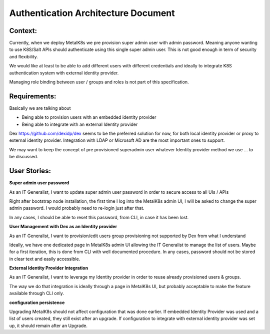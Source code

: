 Authentication Architecture Document
====================================

Context:
--------
Currently, when we deploy MetalK8s we pre provision super admin user with admin
password. Meaning anyone wanting to use K8S/Salt APIs should authenticate using
this single super admin user.
This is not good enough in term of security and flexibility.

We would like at least to be able to add different users with different
credentials and ideally to integrate K8S authentication system with external
identity provider.

Managing role binding between user / groups and roles is not part of this
specification.

Requirements:
-------------

Basically we are talking about

- Being able to provision users with an embedded identity provider
- Being able to integrate with an external Identity provider

Dex https://github.com/dexidp/dex seems to be the preferred solution for now,
for both local identity provider or proxy to external identity provider.
Integration with LDAP or Microsoft AD are the most important ones to support.

We may want to keep the concept of pre provisioned superadmin user
whatever Identity provider method we use ... to be discussed. 

User Stories:
-------------
**Super admin user password**

As an IT Generalist, I want to update super admin user password in order to
secure access to all UIs / APIs

Right after bootstrap node installation, the first time I log into the MetalK8s
admin UI,
I will be asked to change the super admin password. I would probably need to
re-login just after that.

In any cases, I should be able to reset this password, from CLI, in case it has
been lost.

**User Management with Dex as an Identity provider**

As an IT Generalist, I want to provision/edit users
group provisioning not supported by Dex from what I understand

Ideally, we have one dedicated page in MetalK8s admin UI allowing the IT
Generalist to manage the list of users. Maybe for a first iteration, this is
done from CLI with well documented procedure. In any cases, password should
not be stored in clear text and easily accessible.

**External Identity Provider Integration**

As an IT Generalist, I want to leverage my Identity provider in order to reuse
already provisioned users & groups.

The way we do that integration is ideally through a page in MetalK8s UI, but
probably acceptable to make the feature available through CLI only.

**configuration persistence**

Upgrading MetalK8s should not affect configuration that was done earlier. If
embedded Identity Provider was used and a list of users created, they still
exist after an upgrade. If configuration to integrate with external identity
provider was set up, it should remain after an Upgrade.
